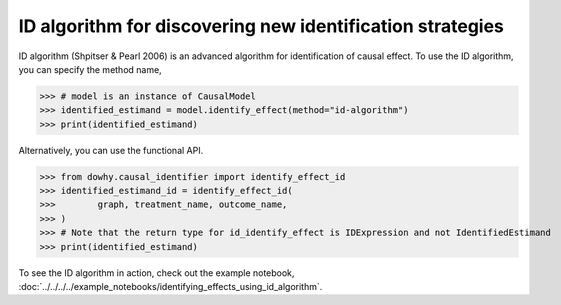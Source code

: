 ID algorithm for discovering new identification strategies
===========================================================

ID algorithm (Shpitser & Pearl 2006) is an advanced algorithm for identification of causal effect. To use the ID algorithm, you can specify the method name, 


>>> # model is an instance of CausalModel
>>> identified_estimand = model.identify_effect(method="id-algorithm")
>>> print(identified_estimand)

Alternatively, you can use the functional API. 

>>> from dowhy.causal_identifier import identify_effect_id
>>> identified_estimand_id = identify_effect_id(
>>>        graph, treatment_name, outcome_name,
>>> )  
>>> # Note that the return type for id_identify_effect is IDExpression and not IdentifiedEstimand  
>>> print(identified_estimand)

To see the ID algorithm in action, check out the example notebook, :doc:`../../../../example_notebooks/identifying_effects_using_id_algorithm`.

